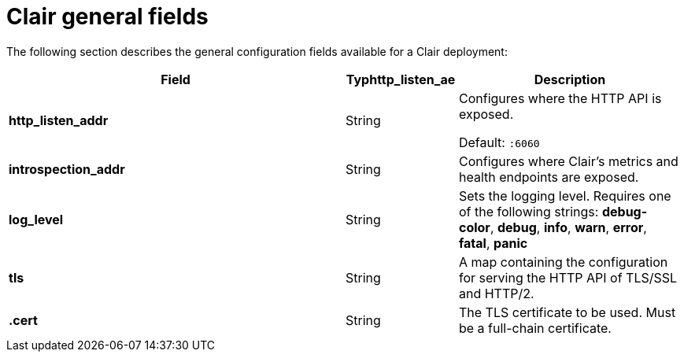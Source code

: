 :_content-type: CONCEPT
[id="config-fields-required-clair"]
= Clair general fields

The following section describes the general configuration fields available for a Clair deployment:

[cols="3a,1a,2a",options="header"]
|===
| Field | Typhttp_listen_ae | Description
| **http_listen_addr** | String | Configures where the HTTP API is exposed.

Default: `:6060`

| **introspection_addr** | String | Configures where Clair's metrics and health endpoints are exposed.

| **log_level** | String | Sets the logging level. Requires one of the following strings: *debug-color*, *debug*, *info*, *warn*, *error*, *fatal*, *panic*

| **tls** | String | A map containing the configuration for serving the HTTP API of TLS/SSL and HTTP/2.

| **.cert** | String | The TLS certificate to be used. Must be a full-chain certificate.
|===
